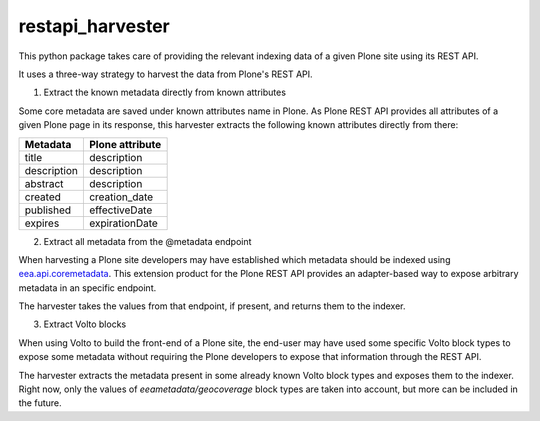 =================
restapi_harvester
=================


This python package takes care of providing the relevant indexing data of a given Plone site
using its REST API.

It uses a three-way strategy to harvest the data from Plone's REST API.

1. Extract the known metadata directly from known attributes

Some core metadata are saved under known attributes name in Plone. As Plone REST API provides
all attributes of a given Plone page in its response, this harvester extracts the following
known attributes directly from there:


+------------++-----------------+
| Metadata    | Plone attribute |
+=============+=================+
| title       | description     |
+-------------+-----------------+
| description | description     |
+-------------+-----------------+
| abstract    | description     |
+-------------+-----------------+
| created     | creation_date   |
+-------------+-----------------+
| published   | effectiveDate   |
+-------------+-----------------+
| expires     | expirationDate  |
+-------------+-----------------+


2. Extract all metadata from the @metadata endpoint

When harvesting a Plone site developers may have established which metadata should be
indexed using `eea.api.coremetadata`_. This extension product for the Plone REST API
provides an adapter-based way to expose arbitrary metadata in an specific endpoint.

The harvester takes the values from that endpoint, if present, and returns them to
the indexer.

3. Extract Volto blocks

When using Volto to build the front-end of a Plone site, the end-user may have used
some specific Volto block types to expose some metadata without requiring the Plone
developers to expose that information through the REST API.

The harvester extracts the metadata present in some already known Volto block types
and exposes them to the indexer. Right now, only the values of *eeametadata/geocoverage*
block types are taken into account, but more can be included in the future.


.. _`eea.api.coremetadata`: https://github.com/eea/eea.api.coremetadata
